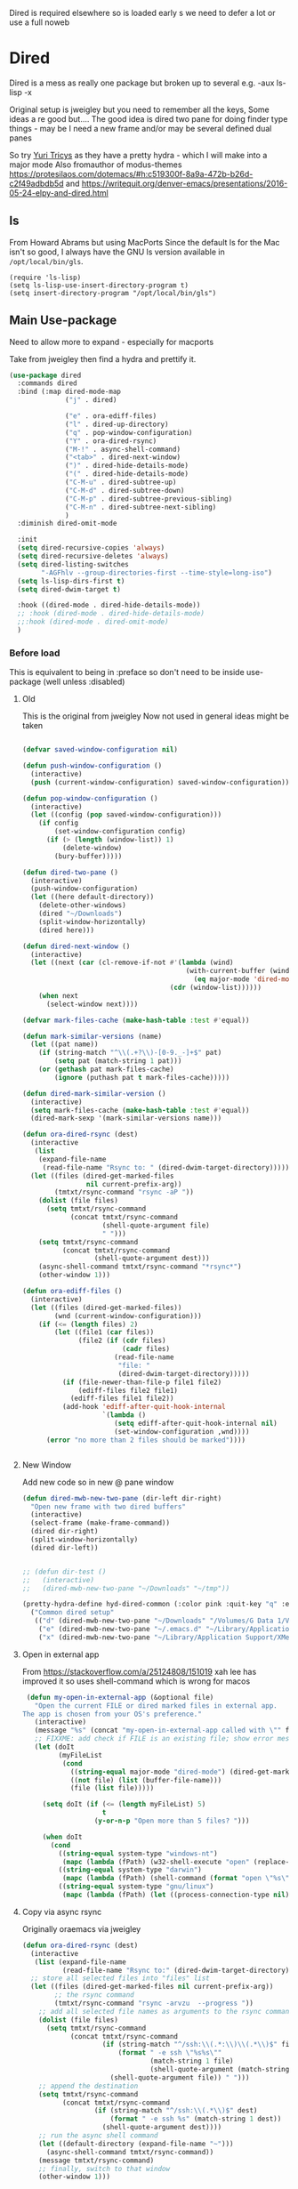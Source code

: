 #+TITLE Emacs configuration - dired
#+PROPERTY:header-args :cache yes :tangle yes :comments link
#+STARTUP: content

Dired is required elsewhere so is loaded early s we need to defer a lot or use a full noweb

* Dired
:PROPERTIES:
:ID:       org_mark_2020-01-24T17-28-10+00-00_mini12:86DB2C97-15D2-4ADA-8AFA-13397998FDC8
:END:
Dired is a mess as really one package but broken up to several e.g. -aux ls-lisp -x

Original setup is jweigley but you need to remember all the keys, Some ideas a re good but....
The good idea is dired two pane for doing finder type things - may be I need a new frame and/or may be several defined dual panes

So try [[https://cloudnine.github.io/science/2020-03-17-emacs-parentheses-directories-clipboard-command-line-history/][Yuri Tricys]] as they have a pretty hydra - which I will make into a major mode
Also fromauthor of modus-themes https://protesilaos.com/dotemacs/#h:c519300f-8a9a-472b-b26d-c2f49adbdb5d
and https://writequit.org/denver-emacs/presentations/2016-05-24-elpy-and-dired.html
** ls
:PROPERTIES:
:ID:       org_mark_2020-09-29T11-53-58+01-00_mini12.local:4529B01B-7464-4099-AD76-43AD7970A977
:END:

  From Howard Abrams but using MacPorts
  Since the default ls for the Mac isn't so good, I always have the GNU ls version available in =/opt/local/bin/gls=.

  #+NAME: org_mark_2020-09-29T11-53-58+01-00_mini12.local_9DEAAB07-8C5F-4986-8DC0-D64A59C4DF65
  #+BEGIN_SRC elisp
(require 'ls-lisp)
(setq ls-lisp-use-insert-directory-program t)
(setq insert-directory-program "/opt/local/bin/gls")
  #+END_SRC

** Main Use-package
:PROPERTIES:
:ID:       org_mark_2020-10-19T10-12-58+01-00_mini12.local:DB259300-B567-4C97-8731-C56AAFDC5074
:END:
Need to allow more to expand - especially for macports

Take from jweigley then find a hydra and prettify it.
#+NAME: org_mark_2020-11-27T01-10-38+00-00_mini12.local_8A575AE6-49B6-4503-835E-19A6739AB60C
#+begin_src emacs-lisp
(use-package dired
  :commands dired
  :bind (:map dired-mode-map
              ("j" . dired)

              ("e" . ora-ediff-files)
              ("l" . dired-up-directory)
              ("q" . pop-window-configuration)
              ("Y" . ora-dired-rsync)
              ("M-!" . async-shell-command)
              ("<tab>" . dired-next-window)
              (")" . dired-hide-details-mode)
              ("(" . dired-hide-details-mode)
              ("C-M-u" . dired-subtree-up)
              ("C-M-d" . dired-subtree-down)
              ("C-M-p" . dired-subtree-previous-sibling)
              ("C-M-n" . dired-subtree-next-sibling)
              )
  :diminish dired-omit-mode

  :init
  (setq dired-recursive-copies 'always)
  (setq dired-recursive-deletes 'always)
  (setq dired-listing-switches
        "-AGFhlv --group-directories-first --time-style=long-iso")
  (setq ls-lisp-dirs-first t)
  (setq dired-dwim-target t)

  :hook ((dired-mode . dired-hide-details-mode))
  ;; :hook (dired-mode . dired-hide-details-mode)
  ;;:hook (dired-mode . dired-omit-mode)
  )
#+end_src

*** Before load
:PROPERTIES:
:ID:       org_mark_mini12.local:20210111T183550.429542
:END:
This is equivalent to being in :preface so don't need to be inside use-package (well unless :disabled)
**** Old
:PROPERTIES:
:ID:       org_mark_mini12.local:20210111T183550.424254
:END:
This is the original from jweigley
Now not used in general ideas might be taken
#+NAME: org_mark_mini12.local_20210111T183550.405616
#+begin_src emacs-lisp :tangle no

    (defvar saved-window-configuration nil)

    (defun push-window-configuration ()
      (interactive)
      (push (current-window-configuration) saved-window-configuration))

    (defun pop-window-configuration ()
      (interactive)
      (let ((config (pop saved-window-configuration)))
        (if config
            (set-window-configuration config)
          (if (> (length (window-list)) 1)
              (delete-window)
            (bury-buffer)))))

    (defun dired-two-pane ()
      (interactive)
      (push-window-configuration)
      (let ((here default-directory))
        (delete-other-windows)
        (dired "~/Downloads")
        (split-window-horizontally)
        (dired here)))

    (defun dired-next-window ()
      (interactive)
      (let ((next (car (cl-remove-if-not #'(lambda (wind)
                                             (with-current-buffer (window-buffer wind)
                                               (eq major-mode 'dired-mode)))
                                         (cdr (window-list))))))
        (when next
          (select-window next))))

    (defvar mark-files-cache (make-hash-table :test #'equal))

    (defun mark-similar-versions (name)
      (let ((pat name))
        (if (string-match "^\\(.+?\\)-[0-9._-]+$" pat)
            (setq pat (match-string 1 pat)))
        (or (gethash pat mark-files-cache)
            (ignore (puthash pat t mark-files-cache)))))

    (defun dired-mark-similar-version ()
      (interactive)
      (setq mark-files-cache (make-hash-table :test #'equal))
      (dired-mark-sexp '(mark-similar-versions name)))

    (defun ora-dired-rsync (dest)
      (interactive
       (list
        (expand-file-name
         (read-file-name "Rsync to: " (dired-dwim-target-directory)))))
      (let ((files (dired-get-marked-files
                    nil current-prefix-arg))
            (tmtxt/rsync-command "rsync -aP "))
        (dolist (file files)
          (setq tmtxt/rsync-command
                (concat tmtxt/rsync-command
                        (shell-quote-argument file)
                        " ")))
        (setq tmtxt/rsync-command
              (concat tmtxt/rsync-command
                      (shell-quote-argument dest)))
        (async-shell-command tmtxt/rsync-command "*rsync*")
        (other-window 1)))

    (defun ora-ediff-files ()
      (interactive)
      (let ((files (dired-get-marked-files))
            (wnd (current-window-configuration)))
        (if (<= (length files) 2)
            (let ((file1 (car files))
                  (file2 (if (cdr files)
                             (cadr files)
                           (read-file-name
                            "file: "
                            (dired-dwim-target-directory)))))
              (if (file-newer-than-file-p file1 file2)
                  (ediff-files file2 file1)
                (ediff-files file1 file2))
              (add-hook 'ediff-after-quit-hook-internal
                        `(lambda ()
                           (setq ediff-after-quit-hook-internal nil)
                           (set-window-configuration ,wnd))))
          (error "no more than 2 files should be marked"))))


#+end_src
**** New Window
:PROPERTIES:
:ID:       org_mark_mini12.local:20210111T183550.421548
:END:
Add new code so in new @ pane window
#+NAME: org_mark_mini12.local_20210111T183550.407387
#+begin_src emacs-lisp
(defun dired-mwb-new-two-pane (dir-left dir-right)
  "Open new frame with two dired buffers"
  (interactive)
  (select-frame (make-frame-command))
  (dired dir-right)
  (split-window-horizontally)
  (dired dir-left))


;; (defun dir-test ()
;;   (interactive)
;;   (dired-mwb-new-two-pane "~/Downloads" "~/tmp"))

(pretty-hydra-define hyd-dired-common (:color pink :quit-key "q" :exit "t")
  ("Common dired setup"
   (("d" (dired-mwb-new-two-pane "~/Downloads" "/Volumes/G Data 1/Video") "Downloads - video")
    ("e" (dired-mwb-new-two-pane "~/.emacs.d" "~/Library/Application Support/Aquamacs Emacs") "emacs")
    ("x" (dired-mwb-new-two-pane "~/Library/Application Support/XMenu" "/Applications")))))
#+end_src
**** Open in external app
:PROPERTIES:
:ID:       org_mark_mini12.local:20210111T222739.277719
:END:
 From https://stackoverflow.com/a/25124808/151019
 xah lee has improved it so uses shell-command which is wrong for macos

#+NAME: org_mark_mini12.local_20210111T222739.254462
#+begin_src emacs-lisp
    (defun my-open-in-external-app (&optional file)
      "Open the current FILE or dired marked files in external app.
   The app is chosen from your OS's preference."
      (interactive)
      (message "%s" (concat "my-open-in-external-app called with \"" file "\" as argument"))
      ;; FIXXME: add check if FILE is an existing file; show error message if not
      (let (doIt
            (myFileList
             (cond
               ((string-equal major-mode "dired-mode") (dired-get-marked-files))
               ((not file) (list (buffer-file-name)))
               (file (list file)))))

        (setq doIt (if (<= (length myFileList) 5)
                       t
                     (y-or-n-p "Open more than 5 files? ")))

        (when doIt
          (cond
            ((string-equal system-type "windows-nt")
             (mapc (lambda (fPath) (w32-shell-execute "open" (replace-regexp-in-string "/" "\\" fPath t t))) myFileList))
            ((string-equal system-type "darwin")
             (mapc (lambda (fPath) (shell-command (format "open \"%s\"" fPath))) myFileList))
            ((string-equal system-type "gnu/linux")
             (mapc (lambda (fPath) (let ((process-connection-type nil)) (start-process "" nil "xdg-open" fPath))) myFileList))))))

#+end_src
**** Copy via async rsync
:PROPERTIES:
:ID:       org_mark_mini12.local:20210111T222739.273414
:END:
Originally oraemacs via jweigley
#+NAME: org_mark_mini12.local_20210111T222739.256233
#+begin_src emacs-lisp
(defun ora-dired-rsync (dest)
  (interactive
   (list (expand-file-name
          (read-file-name "Rsync to:" (dired-dwim-target-directory)))))
  ;; store all selected files into "files" list
  (let ((files (dired-get-marked-files nil current-prefix-arg))
        ;; the rsync command
        (tmtxt/rsync-command "rsync -arvzu  --progress "))
    ;; add all selected file names as arguments to the rsync command
    (dolist (file files)
      (setq tmtxt/rsync-command
            (concat tmtxt/rsync-command
                    (if (string-match "^/ssh:\\(.*:\\)\\(.*\\)$" file)
                        (format " -e ssh \"%s%s\""
                                (match-string 1 file)
                                (shell-quote-argument (match-string 2 file)))
                      (shell-quote-argument file)) " ")))
    ;; append the destination
    (setq tmtxt/rsync-command
          (concat tmtxt/rsync-command
                  (if (string-match "^/ssh:\\(.*\\)$" dest)
                      (format " -e ssh %s" (match-string 1 dest))
                    (shell-quote-argument dest))))
    ;; run the async shell command
    (let ((default-directory (expand-file-name "~")))
      (async-shell-command tmtxt/rsync-command))
    (message tmtxt/rsync-command)
    ;; finally, switch to that window
    (other-window 1)))
#+end_src

** Dired-x
:PROPERTIES:
:ID:       org_mark_2020-11-27T01-10-38+00-00_mini12.local:2838D467-BDF1-4220-9E50-2DD22E2C9544
:END:
Part of emacs but not loaded automatically by emacs.
#+NAME: org_mark_2020-11-27T01-10-38+00-00_mini12.local_CA35C2DA-DA84-43A8-8E14-9DDCADEF692C
#+begin_src emacs-lisp
(use-package dired-x
    :after dired
    :demand
    :init (setq-default dired-omit-files-p t)
    (setq dired-clean-up-buffers-too t)
    (setq dired-clean-confirm-killing-deleted-buffers t)
    (setq dired-x-hands-off-my-keys t)  ; easier to show the keys I use
    :config
    (add-to-list 'dired-omit-extensions ".DS_Store"))
#+end_src

** File compression
:PROPERTIES:
:ID:       org_mark_mini12.local:20210110T010949.866708
:END:
#+NAME: org_mark_2020-10-19T10-12-58+01-00_mini12.local_6D5339D7-14C1-4CC7-A8DA-9615DE298096
#+begin_src emacs-lisp :tangle no
(add-to-list 'dired-compress-file-suffixes
             '("\\.tbz2\\'" ".tar" "bunzip2")
             )
#+end_src

** Dired subtree
:PROPERTIES:
:ID:       org_mark_mini12.local:20210110T010949.864281
:END:
Show directories in line not at bottom
Use tab to show/hide
#+NAME: org_mark_mini12.local_20210110T010949.854060
#+begin_src emacs-lisp
(use-package-elpa dired-subtree
  :after dired
  :config
  (setq dired-subtree-use-backgrounds nil)
  :bind (:map dired-mode-map
              ("<tab>" . dired-subtree-toggle)
              ("<C-tab>" . dired-subtree-cycle)
              ("<S-iso-lefttab>" . dired-subtree-remove)))
#+end_src

** Icons
:PROPERTIES:
:ID:       org_2020-11-30+00-00:9D16D081-3299-4F23-ACBD-BA3919DBC70E
:END:

*** All the icons
:PROPERTIES:
:ID:       org_2020-12-06+00-00:F61E2069-E55F-4A4E-AB78-147D022F698C
:END:
From Greg Hendershott
But treemacs gets prettier coloured icons
#+NAME: org_2020-11-30+00-00_6A809D36-52F1-4E8A-9634-2A75404F6CEC
#+begin_src emacs-lisp :tangle no
(use-package-elpa all-the-icons-dired
  :disabled
  :hook (dired-mode . all-the-icons-dired-mode))
#+end_src

*** Treemacs icons
:PROPERTIES:
:ID:       org_2020-12-06+00-00:10976CEB-1382-4621-BB2A-57B5E73226DB
:END:
Use icons from treemacs
#+NAME: org_2020-12-06+00-00_C748F245-1E25-4A85-BE27-BD671864B180
#+begin_src emacs-lisp
(use-package-elpa treemacs-icons-dired
  :after treemacs dired
  :demand
  :config (treemacs-icons-dired-mode))
#+end_src

** Hydra
:PROPERTIES:
:ID:       org_mark_mini12.local:20210109T234936.614752
:END:
#+NAME: org_mark_mini12.local_20210109T234936.604576
#+begin_src emacs-lisp
(use-feature dired-mode
  :init
  (require 'jp-icons)
  (defvar dired-title (with-material "folder_open" "Directories"))
  (defun my-dired-create-file (file)
    (interactive
	 (list (read-file-name "Create file: "
						   (concat (dired-current-directory)
								   (create-new-file (directory-files
													 (dired-current-directory)))))))
    (write-region "" nil (expand-file-name file) t)
    (dired-add-file file)
    (revert-buffer)
    (dired-goto-file (expand-file-name file)))
  :mode-hydra
  ((:title dired-title :color pink :foreign-keys run)
   ("Mode"
    (("d" dired "Directory Choose")
     ("+" dired-create-directory "Create A Directory")
     ("f" my-dired-create-file "Create A File")
     ;; ("x" xah-open-in-external-app "Open In External Program")
     ("g" revert-buffer "Refresh Directory")
     ("~" dired-hide-details-mode "Show Details" :toggle t)
     ;; ("i" all-the-icons-dired-mode "Directory With Icons" :toggle t)
     ;; ("h" hydra-helm/body "Go To Hydra Helm" :color blue )m
     )

    "Mark"
    (("SPC" dired-mark "Mark Selection At Point")
     ("u" dired-unmark "Unmark Selection At Point")
     ("a" dired-toggle-marks "Mark Or Unmark All In Directory" :toggle t)
     ("A" dired-unmark-all-files "Unmark All Files")
     ("*" dired-change-marks "Change Marks")
     ;; ("o" dired-find-file-other-window "Open File In Other Window")
     ("C" dired-copy-filename-as-kill "Copy Selection Name")
     ;; ("<SPC>" nil "Quit" :color blue)
     )

    "Action"
    (("o" my-open-in-external-app "Open in app")
	 ("l" mac-key-quick-look "Open in QuickLook")
     ("D" dired-do-delete "Delete Marked Sections")
     ("r" dired-do-rename "Rename Selection At Point")
     ("R" ora-dired-rsync "Rsync")
     ("c" dired-do-copy "Copy Marked Selections")
     ("s" dired-do-symlink "Symlink Marked Selections")
     ("m" dired-do-rename "Move Marked Selections")))))
#+end_src
